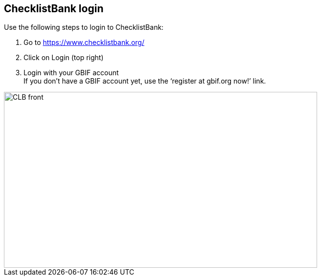 [multipage-level=2]
== ChecklistBank login

Use the following steps to login to ChecklistBank:

1. Go to https://www.checklistbank.org/
2. Click on Login (top right)
3. Login with your GBIF account +
If you don’t have a GBIF account yet, use the ‘register at gbif.org now!’ link.

image::img/web/CLB-front.png[align=center,width=640,height=360]

